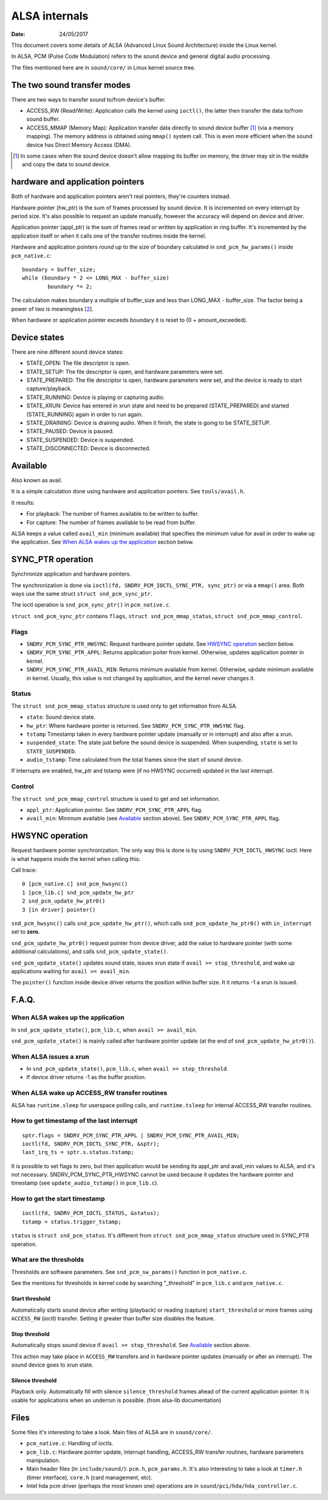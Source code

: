 ==============
ALSA internals
==============

:Date: 24/05/2017

This document covers some details of ALSA (Advanced Linux
Sound Architecture) inside the Linux kernel.

In ALSA, PCM (Pulse Code Modulation) refers to the sound
device and general digital audio processing.

The files mentioned here are in ``sound/core/`` in Linux
kernel source tree.


The two sound transfer modes
============================

There are two ways to transfer sound to/from device's
buffer.

- ACCESS_RW (Read/Write): Application calls the kernel
  using ``ioctl()``, the latter then transfer the data
  to/from sound buffer.

- ACCESS_MMAP (Memory Map): Application transfer data
  directly to sound device buffer [1]_ (via a memory
  mapping). The memory address is obtained using ``mmap()``
  system call. This is even more efficient when the sound
  device has Direct Memory Access (DMA).

.. [1] In some cases when the sound device doesn't allow
   mapping its buffer on memory, the driver may sit in the
   middle and copy the data to sound device.


hardware and application pointers
=================================

Both of hardware and application pointers aren't real
pointers, they're counters instead.

Hardware pointer (hw_ptr) is the sum of frames processed
by sound device. It is incremented on every interrupt by
period size. It's also possible to request an update
manually, however the accuracy will depend on device and
driver.

Application pointer (appl_ptr) is the sum of frames read
or written by application in ring buffer. It's incremented
by the application itself or when it calls one of the
transfer routines inside the kernel.

Hardware and application pointers round up to the size of
boundary calculated in ``snd_pcm_hw_params()`` inside
``pcm_native.c``::

	boundary = buffer_size;
	while (boundary * 2 <= LONG_MAX - buffer_size)
		boundary *= 2;

The calculation makes boundary a multiple of buffer_size
and less than LONG_MAX - buffer_size. The factor being a
power of two is meaningless [2_].

.. _2: http://mailman.alsa-project.org/
   pipermail/alsa-devel/2018-July/138183.html

When hardware or application pointer exceeds boundary it
is reset to (0 + amount_exceeded).


Device states
=============

There are nine different sound device states:

- STATE_OPEN: The file descriptor is open.

- STATE_SETUP: The file descriptor is open, and hardware
  parameters were set.

- STATE_PREPARED: The file descriptor is open, hardware
  parameters were set, and the device is ready to start
  capture/playback.

- STATE_RUNNING: Device is playing or capturing audio.

- STATE_XRUN: Device has entered in xrun state and need
  to be prepared (STATE_PREPARED) and started
  (STATE_RUNNING) again in order to run again.

- STATE_DRAINING: Device is draining audio. When it
  finish, the state is going to be STATE_SETUP.

- STATE_PAUSED: Device is paused.

- STATE_SUSPENDED: Device is suspended.

- STATE_DISCONNECTED: Device is disconnected.


Available
=========

Also known as avail.

It is a simple calculation done using hardware and
application pointers. See ``tools/avail.h``.

It results:

- For playback: The number of frames available to be
  written to buffer.

- For capture: The number of frames available to be
  read from buffer.

ALSA keeps a value called ``avail_min`` (minimum available)
that specifies the minimum value for avail in order
to wake up the application. See
`When ALSA wakes up the application`_ section below.


SYNC_PTR operation
==================

Synchronize application and hardware pointers.

The synchronization is done via
``ioctl(fd, SNDRV_PCM_IOCTL_SYNC_PTR, sync_ptr)`` or
via a ``mmap()`` area. Both ways use the same struct
``struct snd_pcm_sync_ptr``.

The ioctl operation is ``snd_pcm_sync_ptr()`` in
``pcm_native.c``.

``struct snd_pcm_sync_ptr`` contains ``flags``,
``struct snd_pcm_mmap_status``,
``struct snd_pcm_mmap_control``.

Flags
-----

- ``SNDRV_PCM_SYNC_PTR_HWSYNC``: Request hardware pointer
  update. See `HWSYNC operation`_ section below.

- ``SNDRV_PCM_SYNC_PTR_APPL``: Returns application poiter
  from kernel. Otherwise, updates application pointer in
  kernel.

- ``SNDRV_PCM_SYNC_PTR_AVAIL_MIN``: Returns minimum
  available from kernel. Otherwise, update minimum
  available in kernel. Usually, this value is not changed by
  application, and the kernel never changes it.

Status
------

The ``struct snd_pcm_mmap_status`` structure is used only
to get information from ALSA.

- ``state``: Sound device state.

- ``hw_ptr``: Where hardware pointer is returned. See
  ``SNDRV_PCM_SYNC_PTR_HWSYNC`` flag.

- ``tstamp`` Timestamp taken in every hardware pointer
  update (manually or in interrupt) and also after a xrun.

- ``suspended_state``: The state just before the sound
  device is suspended. When suspending, ``state`` is set
  to ``STATE_SUSPENDED``.

- ``audio_tstamp``: Time calculated from the total frames
  since the start of sound device.

If interrupts are enabled, hw_ptr and tstamp were (if no
HWSYNC occurred) updated in the last interrupt.

Control
-------

The ``struct snd_pcm_mmap_control`` structure is used to
get and set information.

- ``appl_ptr``: Application pointer. See
  ``SNDRV_PCM_SYNC_PTR_APPL`` flag.

- ``avail_min``: Minimum available (see `Available`_
  section above). See ``SNDRV_PCM_SYNC_PTR_APPL`` flag.


HWSYNC operation
================

Request hardware pointer synchronization. The only way
this is done is by using ``SNDRV_PCM_IOCTL_HWSYNC``
ioctl. Here is what happens inside the kernel when calling
this:

Call trace::

	0 [pcm_native.c] snd_pcm_hwsync()
	1 [pcm_lib.c] snd_pcm_update_hw_ptr
	2 snd_pcm_update_hw_ptr0()
	3 [in driver] pointer()

``snd_pcm_hwsync()`` calls ``snd_pcm_update_hw_ptr()``,
which calls ``snd_pcm_update_hw_ptr0()`` with
``in_interrupt`` set to **zero**.

``snd_pcm_update_hw_ptr0()`` request pointer from device
driver, add the value to hardware pointer (with some
additional calculations), and calls
``snd_pcm_update_state()``.

``snd_pcm_update_state()`` updates sound state, issues
xrun state if ``avail >= stop_threshold``, and
wake up applications waiting for ``avail >= avail_min``.

The ``pointer()`` function inside device driver returns
the position within buffer size. It it returns -1 a xrun
is issued.


F.A.Q.
======

When ALSA wakes up the application
----------------------------------

In ``snd_pcm_update_state()``, ``pcm_lib.c``, when
``avail >= avail_min``.

``snd_pcm_update_state()`` is mainly called after hardware
pointer update (at the end of ``snd_pcm_update_hw_ptr0()``).

When ALSA issues a xrun
-----------------------

- In ``snd_pcm_update_state()``, ``pcm_lib.c``, when
  ``avail >= stop_threshold``.

- If device driver returns -1 as the buffer position.

When ALSA wake up ACCESS_RW transfer routines
---------------------------------------------

ALSA has ``runtime.sleep`` for userspace polling calls,
and ``runtime.tsleep`` for internal ACCESS_RW transfer
routines.

How to get timestamp of the last interrupt
------------------------------------------

::

	sptr.flags = SNDRV_PCM_SYNC_PTR_APPL | SNDRV_PCM_SYNC_PTR_AVAIL_MIN;
	ioctl(fd, SNDRV_PCM_IOCTL_SYNC_PTR, &sptr);
	last_irq_ts = sptr.s.status.tstamp;

It is possible to set flags to zero, but then application
would be sending its appl_ptr and avail_min values to
ALSA, and it's not necessary. SNDRV_PCM_SYNC_PTR_HWSYNC
cannot be used because it updates the hardware pointer
and timestamp (see ``update_audio_tstamp()`` in
``pcm_lib.c``).

How to get the start timestamp
------------------------------

::

	ioctl(fd, SNDRV_PCM_IOCTL_STATUS, &status);
	tstamp = status.trigger_tstamp;

``status`` is ``struct snd_pcm_status``. It's different
from ``struct snd_pcm_mmap_status`` structure used in
SYNC_PTR operation.

What are the thresholds
-----------------------

Thresholds are software parameters. See
``snd_pcm_sw_params()`` function in ``pcm_native.c``.

See the mentions for thresholds in kernel code by
searching "_threshold" in ``pcm_lib.c`` and
``pcm_native.c``.

Start threshold
~~~~~~~~~~~~~~~

Automatically starts sound device after writing (playback)
or reading (capture) ``start_threshold`` or more frames
using ``ACCESS_RW`` (ioctl) transfer. Setting it greater
than buffer size disables the feature.

Stop threshold
~~~~~~~~~~~~~~

Automatically stops sound device if
``avail >= stop_threshold``. See `Available`_ section
above.

This action may take place in ``ACCESS_RW`` transfers
and in hardware pointer updates (manually or after an
interrupt). The sound device goes to xrun state.

Silence threshold
~~~~~~~~~~~~~~~~~

Playback only. Automatically fill with silence
``silence_threshold`` frames ahead of the current
application pointer. It is usable for applications when an
underrun is possible. (from alsa-lib documentation)


Files
=====

Some files it's interesting to take a look. Main files of
ALSA are in ``sound/core/``.

- ``pcm_native.c``: Handling of ioctls.

- ``pcm_lib.c``: Hardware pointer update, interrupt
  handling, ACCESS_RW transfer routines, hardware
  parameters manipulation.

- Main header files (in ``include/sound/``): ``pcm.h``,
  ``pcm_params.h``. It's also interesting to take a look
  at ``timer.h`` (timer interface), ``core.h`` (card
  management, etc).

- Intel hda pcm driver (perhaps the most known one)
  operations are in ``sound/pci/hda/hda_controller.c``.
